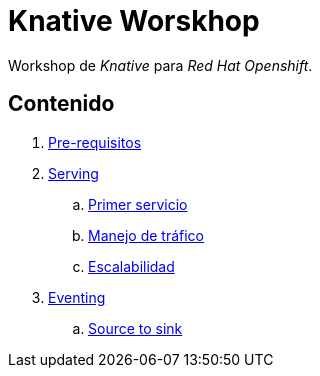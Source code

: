 = Knative Worskhop

Workshop de _Knative_  para _Red Hat Openshift_. 

== Contenido

. link:docs/pre-requisitos.adoc[Pre-requisitos]
. link:docs/serving/index.adoc[Serving]
.. link:docs/serving/primer-servicio.adoc[Primer servicio]
.. link:docs/serving/trafico.adoc[Manejo de tráfico]
.. link:docs/serving/escalabilidad.adoc[Escalabilidad]
. link:docs/eventing/index.adoc[Eventing]
.. link:docs/eventing/source-to-sink.adoc[Source to sink]